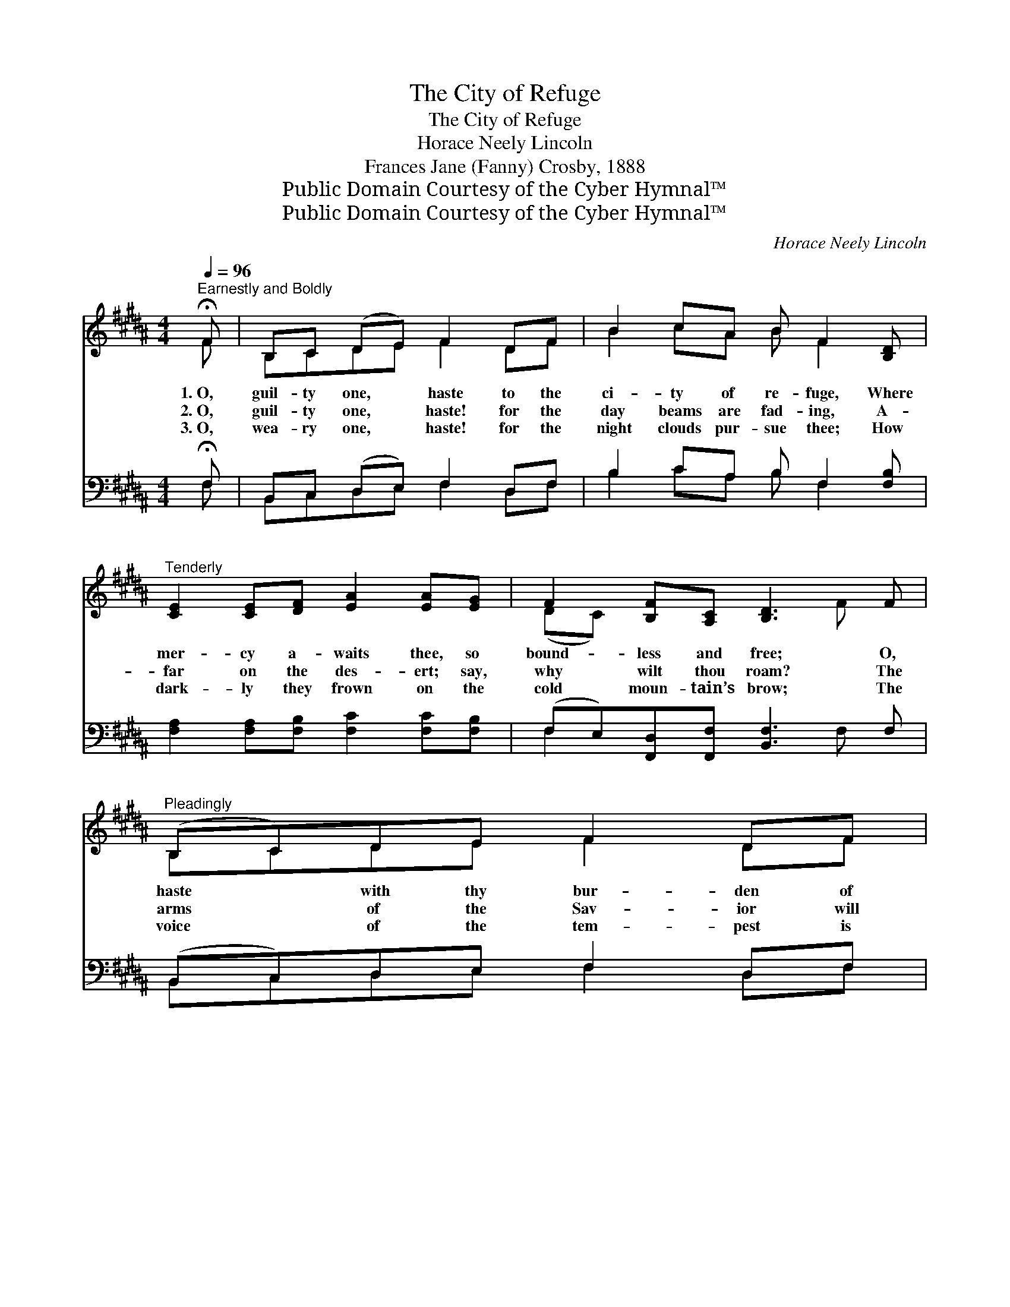 X:1
T:The City of Refuge
T:The City of Refuge
T:Horace Neely Lincoln
T:Frances Jane (Fanny) Crosby, 1888
T:Public Domain Courtesy of the Cyber Hymnal™
T:Public Domain Courtesy of the Cyber Hymnal™
C:Horace Neely Lincoln
Z:Public Domain
Z:Courtesy of the Cyber Hymnal™
%%score ( 1 2 ) ( 3 4 )
L:1/8
Q:1/4=96
M:4/4
K:B
V:1 treble 
V:2 treble 
V:3 bass 
V:4 bass 
V:1
"^Earnestly and Boldly" !fermata!F | B,C (DE) F2 DF | B2 cA B F2 [B,D] | %3
w: 1.~O,|guil- ty one, * haste to the|ci- ty of re- fuge, Where|
w: 2.~O,|guil- ty one, * haste! for the|day beams are fad- ing, A-|
w: 3.~O,|wea- ry one, * haste! for the|night clouds pur- sue thee; How|
"^Tenderly" [CE]2 [CE][DF] [EA]2 [EA][EG] | F2 [B,F][A,C] [B,D]3 F |"^Pleadingly" (B,C)DE F2 DF | %6
w: mer- cy a- waits thee, so|bound- less and free; O,|haste * with thy bur- den of|
w: far on the des- ert; say,|why wilt thou roam? The|arms * of the Sav- ior will|
w: dark- ly they frown on the|cold moun- tain’s brow; The|voice * of the tem- pest is|
 B2 cA B F2 [EB] |"^Encouragingly" [Fd]2 [Ec][DB] ([FA][EG])[DF][CE] | %8
w: sin and of sor- row; Thy|lov- ing Re- deem- * er is|
w: glad- ly en- fold thee; He|longs with for- give- * ness to|
w: wail- ing a- round thee, And|none but the Sav- * ior can|
 [B,D]2 [A,C]B, !fermata!B, x ||[M:6/8]"^Refrain" F | [Fc]3 [Fd]2 [Ec] | [DB]3 [DF]2 z | %12
w: wait- ing for thee.|O|fly to the|ref- uge!|
w: wel- come thee home.||||
w: shel- ter thee now.||||
 [EG]2 [EA] [DB]2 [Cc] | F6 | [B,D]2 [CE] F2 [F=A] | [EG]3 [EB]3 | [EA]2 [DB] [Fd]2 [Ec] | %17
w: To the ref- uge|sure|and free; With thy|sin and|sor- row; Je- sus|
w: |||||
w: |||||
 B3- [DB]3 |] %18
w: waits for|
w: |
w: |
V:2
 F | B,CDE F2 DF | B2 cA B F2 x | x8 | (DC) x4 F x | B,CDE F2 DF | B2 cA B F2 x | x8 | %8
 x3 B, B, (3(D/F/B/) ||[M:6/8] F | x6 | x6 | x6 | C2 D C3 | x3 (DF) x | x6 | x6 | DCE x3 |] %18
V:3
 !fermata!F, | B,,C, (D,E,) F,2 D,F, | B,2 CA, B, F,2 [F,B,] | %3
w: ~|~ ~ ~ * ~ ~ ~|~ ~ ~ ~ ~ ~|
 [F,A,]2 [F,A,][F,B,] [F,C]2 [F,C][F,B,] | (F,E,)[F,,D,][F,,F,] [B,,F,]3 F, | %5
w: ~ ~ ~ ~ ~ ~|~ * ~ ~ ~ ~|
 (B,,C,)D,E, F,2 D,F, | B,2 CA, B, F,2 [B,,F,] | [B,,F,]2 [B,,F,][B,,F,] [B,,F,]2 [B,,B,][E,G,] | %8
w: ~ * ~ ~ ~ ~ ~|~ ~ ~ ~ ~ ~|~ ~ ~ ~ ~ ~|
 F,2 [F,,E,][F,,D,] !fermata![B,,D,] z ||[M:6/8] F, | [F,A,][F,A,][F,A,] [F,B,][F,B,]F, | %11
w: ~ ~ ~ ~|O|fly to the ci- ty of|
 [B,,F,][B,,F,][B,,F,] [B,,B,]2 z | [E,B,]2 [C,F,] ([C,F,][D,F,])[^E,G,] | [F,A,]2 [F,B,] [F,A,]3 | %14
w: ref- uge to- day;|~ ~ ~ * ~|~ ~ ~|
 [B,,F,][B,,^E,][B,,F,] [B,,B,][C,A,][D,B,] | [E,C][E,^B,][E,C] [E,G,] [E,G,]2 | F,2 F, F,2 F, | %17
w: Come with thy bur- den of|sin and of sor- row;|~ ~ ~ He|
 (F,^E,G, [B,,F,]3) |] %18
w: waits * for thee.|
V:4
 F, | B,,C,D,E, F,2 D,F, | B,2 CA, B, F,2 x | x8 | F,2 x4 F, x | B,,C,D,E, F,2 D,F, | %6
 B,2 CA, B, F,2 x | x8 | F,2 x4 ||[M:6/8] F, | x5 F, | x6 | x6 | x6 | x6 | x6 | F,2 F, F,2 F, | %17
 B,,3- x3 |] %18


